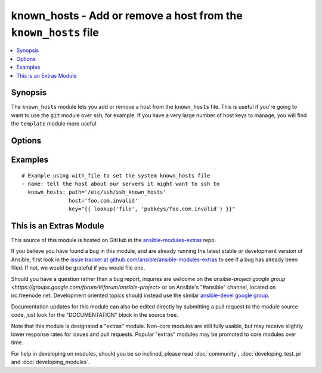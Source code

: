 .. _known_hosts:


known_hosts - Add or remove a host from the ``known_hosts`` file
++++++++++++++++++++++++++++++++++++++++++++++++++++++++++++++++

.. contents::
   :local:
   :depth: 1



Synopsis
--------

.. versionadded:: 1.9

The ``known_hosts`` module lets you add or remove a host from the ``known_hosts`` file. This is useful if you're going to want to use the ``git`` module over ssh, for example. If you have a very large number of host keys to manage, you will find the ``template`` module more useful.

Options
-------

.. raw:: html

    <table border=1 cellpadding=4>
    <tr>
    <th class="head">parameter</th>
    <th class="head">required</th>
    <th class="head">default</th>
    <th class="head">choices</th>
    <th class="head">comments</th>
    </tr>
            <tr>
    <td>key</td>
    <td>no</td>
    <td></td>
        <td><ul></ul></td>
        <td>The SSH public host key, as a string (required if state=present, optional when state=absent, in which case all keys for the host are removed)</td>
    </tr>
            <tr>
    <td>name</td>
    <td>yes</td>
    <td></td>
        <td><ul></ul></td>
        <td>The host to add or remove (must match a host specified in key)</td>
    </tr>
            <tr>
    <td>path</td>
    <td>no</td>
    <td>(homedir)+/.ssh/known_hosts</td>
        <td><ul></ul></td>
        <td>The known_hosts file to edit</td>
    </tr>
            <tr>
    <td>state</td>
    <td>no</td>
    <td>present</td>
        <td><ul><li>present</li><li>absent</li></ul></td>
        <td><em>present</em> to add the host, <em>absent</em> to remove it.</td>
    </tr>
        </table>


Examples
--------

.. raw:: html

    <br/>


::

    # Example using with_file to set the system known_hosts file
    - name: tell the host about our servers it might want to ssh to
      known_hosts: path='/etc/ssh/ssh_known_hosts'
                   host='foo.com.invalid'
                   key="{{ lookup('file', 'pubkeys/foo.com.invalid') }}"



    
This is an Extras Module
------------------------

This source of this module is hosted on GitHub in the `ansible-modules-extras <http://github.com/ansible/ansible-modules-extras>`_ repo.
  
If you believe you have found a bug in this module, and are already running the latest stable or development version of Ansible, first look in the `issue tracker at github.com/ansible/ansible-modules-extras <http://github.com/ansible/ansible-modules-extras>`_ to see if a bug has already been filed.  If not, we would be grateful if you would file one.

Should you have a question rather than a bug report, inquries are welcome on the `ansible-project google group <https://groups.google.com/forum/#!forum/ansible-project>` or on Ansible's "#ansible" channel, located on irc.freenode.net.   Development oriented topics should instead use the similar `ansible-devel google group <https://groups.google.com/forum/#!forum/ansible-devel>`_.

Documentation updates for this module can also be edited directly by submitting a pull request to the module source code, just look for the "DOCUMENTATION" block in the source tree.

Note that this module is designated a "extras" module.  Non-core modules are still fully usable, but may receive slightly lower response rates for issues and pull requests.
Popular "extras" modules may be promoted to core modules over time.

    
For help in developing on modules, should you be so inclined, please read :doc:`community`, :doc:`developing_test_pr` and :doc:`developing_modules`.

